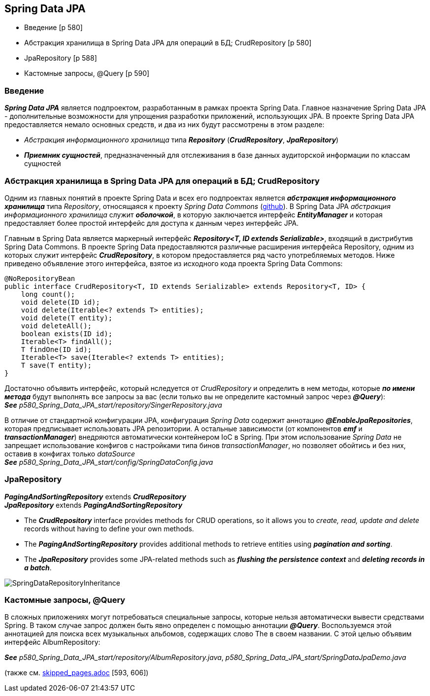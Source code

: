 == Spring Data JPA

- Введение [p 580]
- Абстракция хранилища в Spring Data JРА для операций в БД; CrudRepository [p 580]
- JpaRepository [p 588]
- Кастомные запросы, @Query [p 590]

=== Введение

*_Spring Data JPA_* является подпроектом, разработанным в рамках проекта Spring Data. Главное назначение Spring Data JPA -  дополнительные возможности для упрощения разработки приложений, использующих JPA. В проекте Spring Data JPA предоставляется немало основных средств, и два из них будут рассмотрены в этом разделе:

- _Абстракция информационного хранилища_ типа *_Repository_* (*_CrudRepository_*, *_JpaRepository_*)
- *_Приемник сущностей_*, предназначенный для отслеживания в базе данных аудиторской информации по классам сущностей

=== Абстракция хранилища в Spring Data JРА для операций в БД; CrudRepository

Одним из главных понятий в проекте Spring Data и всех его подпроектах является *_абстракция информационного хранилища_* типа _Repository_, относящаяся к проекту _Spring Data Commons_ (link:https://github.com/spring-projects/spring-data-commons[github]). В Spring Data JPA _абстракция информационного хранилища_ служит *_оболочкой_*, в которую заключается интерфейс *_EntityManager_* и которая предоставляет более простой интерфейс для доступа к данным через интерфейс JPA.

Главным в Spring Data является маркерный интерфейс *_Repository<T, ID extends Serializable>_*, входящий в дистрибутив Spring Data Commons. В проекте Spring Data предоставляются различные расширения интерфейса Repository, одним из которых служит интерфейс *_CrudRepository_*, в котором предоставляется ряд часто употребляемых методов. Ниже приведено объявление этого интерфейса, взятое из исходного кода проекта Spring Data Commons:
[source, java]
----
@NoRepositoryBean
public interface CrudRepository<T, ID extends Serializable> extends Repository<T, ID> {
    long count();
    void delete(ID id);
    void delete(Iterable<? extends Т> entities);
    void delete(T entity);
    void deleteAll();
    boolean exists(ID id);
    Iterable<T> findAll();
    Т findOne(ID id);
    Iterable<T> save(Iterable<? extends Т> entities);
    Т save(T entity);
}
----

Достаточно объявить интерфейс, который нследуется от _CrudRepository_ и определить в нем методы, которые *_по имени метода_* будут выполнять все запросы за вас (если только вы не определите кастомный запрос через *_@Query_*): +
*_See_* _p580_Spring_Data_JPA_start/repository/SingerRepository.java_

В отличие от стандартной конфигурации JPA, конфигурация _Spring Data_ содержит аннотацию *_@EnableJpaRepositories_*, которая предписывает использовать JPA репозитории. А остальные зависимости (от компонентов *_emf_* и *_transactionManager_*) внедряются автоматически контейнером IoC в Spring. При этом использование _Spring Data_ не запрещает использование конфигов с настройками типа бинов _transactionManager_, но позволяет обойтись и без них, оставив в конфигах только _dataSource_ +
*_See_* _p580_Spring_Data_JPA_start/config/SpringDataConfig.java_

=== JpaRepository

*_PagingAndSortingRepository_* extends *_CrudRepository_* +
*_JpaRepository_* extends *_PagingAndSortingRepository_*

- The *_CrudRepository_* interface provides methods for CRUD operations, so it allows you to _create, read, update and delete_ records without having to define your own methods.
- The *_PagingAndSortingRepository_* provides additional methods to retrieve entities using *_pagination and sorting_*.
- The *_JpaRepository_* provides some JPA-related methods such as *_flushing the persistence context_* and *_deleting records in a batch_*.

image:img/SpringDataRepositoryInheritance.png[]

=== Кастомные запросы, @Query

В сложных приложениях могут потребоваться специальные запросы, которые нельзя автоматически вывести средствами Spring. В таком случае запрос должен быть явно определен с помощью аннотации *_@Query_*. Воспользуемся этой аннотацией для поиска всех музыкальных альбомов, содержащих слово The в своем названии. С этой целью объявим интерфейс AlbumRepository:

*_See_* _p580_Spring_Data_JPA_start/repository/AlbumRepository.java_, _p580_Spring_Data_JPA_start/SpringDataJpaDemo.java_

(также см.
link:../../src/main/java/book/info_about_skipped_pages/skipped_pages.adoc[skipped_pages.adoc] [593, 606])